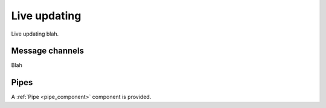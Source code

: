 .. _updating:

Live updating
=============

Live updating blah.

Message channels
----------------

Blah

Pipes
-----

A :ref:`Pipe <pipe_component>` component is provided.



